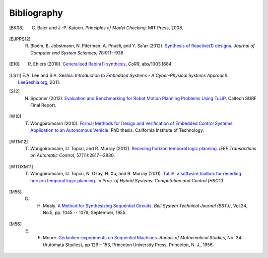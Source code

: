 Bibliography
============

.. [BK08] C. Baier and J.-P. Katoen. *Principles of Model Checking*. MIT Press, 2008.

.. [BJPPS12] R. Bloem, B. Jobstmann, N. Piterman, A. Pnueli, and Y. Sa'ar (2012). `Synthesis of Reactive(1) designs <http://dx.doi.org/10.1016/j.jcss.2011.08.007>`_. *Journal of Computer and System Sciences*, 78:911--938

.. [E10] R. Ehlers (2010). `Generalised Rabin(1) synthesis <http://arxiv.org/abs/1003.1684>`_, *CoRR*, abs/1003.1684

.. [LS11] E.A. Lee and S.A. Seshia. *Introduction to Embedded Systems - A Cyber-Physical Systems Approach*. `LeeSeshia.org <http://LeeSeshia.org>`_, 2011.

.. [S12] N. Spooner (2012). `Evaluation and Benchmarking for Robot Motion Planning Problems Using TuLiP <http://resolver.caltech.edu/CaltechCDSTR:2012.007>`_. Caltech SURF Final Report.

.. [W10] T. Wongpiromsarn (2010). `Formal Methods for Design and Verification of Embedded Control Systems: Application to an Autonomous Vehicle <http://resolver.caltech.edu/CaltechTHESIS:05272010-153304667>`_. PhD thesis. California Institute of Technology.

.. [WTM12] T. Wongpiromsarn, U. Topcu, and R. Murray (2012). `Receding horizon temporal logic planning <http://dx.doi.org/10.1109/TAC.2012.2195811>`_. *IEEE Transactions on Automatic Control*, 57(11):2817--2830.

.. [WTOXM11] T. Wongpiromsarn, U. Topcu, N. Ozay, H. Xu, and R. Murray (2011). `TuLiP: a software toolbox for receding horizon temporal logic planning <http://dx.doi.org/10.1145/1967701.1967747>`_. In *Proc. of Hybrid Systems: Computation and Control (HSCC)*.

.. [M55] G. H. Mealy. `A Method for Synthesizing Sequential Circuits <http://dx.doi.org/10.1002/j.1538-7305.1955.tb03788.x>`_. *Bell System Technical Journal (BSTJ)*, Vol.34, No.5, pp. 1045 -- 1079, September, 1955.

.. [M56] E. F. Moore. `Gedanken-experiments on Sequential Machines <http://people.mokk.bme.hu/~kornai/termeszetes/moore_1956.pdf>`_. *Annals of Mathematical Studies*, No. 34 (Automata Studies), pp 129 – 153, Princeton University Press, Princeton, N. J., 1956.

